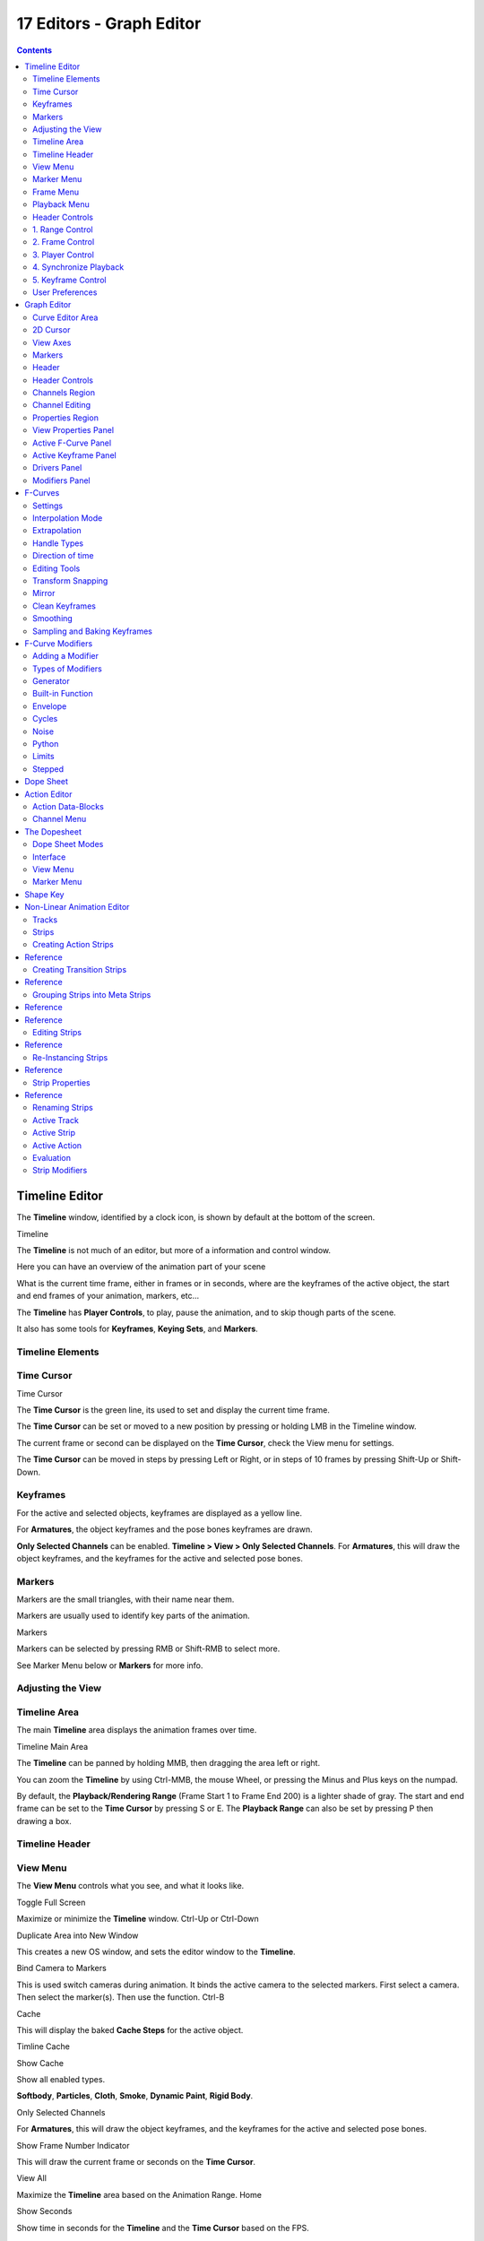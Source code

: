*************************
17 Editors - Graph Editor
*************************

.. contents:: Contents




Timeline Editor
===============

The **Timeline** window, identified by a clock icon, is shown by default at the bottom of the screen.

.. image:: graphics/17_Editors_-_Graph_Editor/10000000000004540000004C5EA68D4C200C1A97.png

Timeline

The **Timeline** is not much of an editor, but more of a information and control window.

Here you can have an overview of the animation part of your scene 

What is the current time frame, either in frames or in seconds, where are the keyframes of the active object, the start and end frames of your animation, markers, etc... 

The **Timeline** has **Player Controls**, to play, pause the animation, and to skip though parts of the scene.

It also has some tools for **Keyframes**, **Keying Sets**, and **Markers**.



Timeline Elements
-----------------



Time Cursor
-----------

.. image:: graphics/17_Editors_-_Graph_Editor/100000000000016E0000004FADBD2BC701A1C09D.png

Time Cursor

The **Time Cursor** is the green line, its used to set and display the current time frame.

The **Time Cursor** can be set or moved to a new position by pressing or holding LMB in the Timeline window.

The current frame or second can be displayed on the **Time Cursor**, check the View menu for settings.

The **Time Cursor** can be moved in steps by pressing Left or Right, or in steps of 10 frames by pressing Shift-Up or Shift-Down.



Keyframes
---------

For the active and selected objects, keyframes are displayed as a yellow line.

For **Armatures**, the object keyframes and the pose bones keyframes are drawn.

**Only Selected Channels** can be enabled. **Timeline > View > Only Selected Channels**. For **Armatures**, this will draw the object keyframes, and the keyframes for the active and selected pose bones.



Markers
-------

Markers are the small triangles, with their name near them.

Markers are usually used to identify key parts of the animation.

.. image:: graphics/17_Editors_-_Graph_Editor/1000000000000369000000CB63B6DA410BBF8D66.png

Markers

Markers can be selected by pressing RMB or Shift-RMB to select more.

See Marker Menu below or **Markers** for more info.



Adjusting the View
------------------



Timeline Area
-------------

The main **Timeline** area displays the animation frames over time.

Timeline Main Area

The **Timeline** can be panned by holding MMB, then dragging the area left or right.

You can zoom the **Timeline** by using Ctrl-MMB, the mouse Wheel, or pressing the Minus and Plus keys on the numpad.

By default, the **Playback/Rendering Range** (Frame Start 1 to Frame End 200) is a lighter shade of gray. The start and end frame can be set to the **Time Cursor** by pressing S or E. The **Playback Range** can also be set by pressing P then drawing a box.



Timeline Header
---------------



View Menu
---------

The **View Menu** controls what you see, and what it looks like.

Toggle Full Screen 

Maximize or minimize the **Timeline** window. Ctrl-Up or Ctrl-Down

Duplicate Area into New Window 

This creates a new OS window, and sets the editor window to the **Timeline**. 

Bind Camera to Markers 

This is used switch cameras during animation. It binds the active camera to the selected markers. First select a camera. Then select the marker(s). Then use the function. Ctrl-B

Cache 

This will display the baked **Cache Steps** for the active object. 

.. image:: graphics/17_Editors_-_Graph_Editor/10000000000001600000002BC45C22287D87C712.png

Timline Cache

Show Cache 

Show all enabled types. 

**Softbody**, **Particles**, **Cloth**, **Smoke**, **Dynamic Paint**, **Rigid Body**.

Only Selected Channels 

For **Armatures**, this will draw the object keyframes, and the keyframes for the active and selected pose bones. 

Show Frame Number Indicator 

This will draw the current frame or seconds on the **Time Cursor**. 

View All 

Maximize the **Timeline** area based on the Animation Range. Home

Show Seconds 

Show time in seconds for the **Timeline** and the **Time Cursor** based on the FPS.



Marker Menu
-----------

Jump to Previous Marker

Jump to Next Marker

Grab/Move Marker 

Grab/Move the selected markers. G

Rename Marker 

Rename the active marker. 

Delete Marker 

Delete selected markers. 

Duplicate Marker to Scene... 

Duplicate the selected markers to another scene. 

Duplicate Marker 

Duplicate the selected markers.

Add Marker 

Add marker to the current frame. 



Frame Menu
----------

Auto-Keyframing Mode 

	This controls how the Auto Keyframe mode works. Only one mode can be used at a time.

	Add & Replace 

	Add or Replace existing keyframes. 

	Replace 

	Only Replace existing keyframes. 



Playback Menu
-------------

- **Audio Scrubbing** If your animation has sound, this option plays bits of the sound wave while you move the time cursor with LMB or keyboard arrows. 
- **Audio Muted** Mute the sound from Sequence Editors. 
- **AV-sync** Play back and sync with audio clock, dropping frames if frame display is too slow. See 4. Synchronize Playback for more info. 
- **Frame Dropping** Play back dropping frames if frames are too slow. See 4. Synchronize Playback for more info. 
- **Clip Editors** While playing, updates the **Movie Clip Editor**. 
- **Node Editors** While playing, updates the Node properties for the **Node Editor**. 
- **Sequencer Editors** While playing, updates the **Video Sequence Editor**. 

.. Note:: Image Editors

- **Image Editors** Todo 
- **Property Editors** When the animation is playing, this will update the property values in the UI. 
- **Animation Editors** While playing, updates the **Timeline**, **Dope Sheet**, **Graph Editor**, **Video Sequence Editor**. 
- **All 3D View Editors** While playing, updates the **3D View** and the **Timeline**. 
- **Top-Left 3D Editor** While playing, updates the **Timeline** if **Animation Editors** and **All 3D View Editors** disabled. 



Header Controls
---------------

The Timeline header controls.

.. image:: graphics/17_Editors_-_Graph_Editor/100002010000034B00000046A2918D3DD89A2928.png

Timeline header controls.



1. Range Control
----------------

	Use Preview Range 

	This is an alternative range used to preview animations. This works for the UI playback, this will not work for rendering an animation. 

	Lock Time Cursor to Playback Range 

	This limits the **Time Cursor** to the **Playback Range**. 



2. Frame Control
----------------

	Start Frame 

	The start frame of the animation / playback range. 

	End Frame 

	The end frame of the animation / playback range. 

	Current Frame 

	The current frame of the animation / playback range. Also the position of the **Time Cursor**. 



3. Player Control
-----------------

These button are used to set, play, rewind, the **Time Cursor**.

.. image:: graphics/17_Editors_-_Graph_Editor/1000000000000096000000501BEDE02FBFF99AC3.png

Player Controls.

Jump to start 

This sets the cursor to the start of frame range. 

Jump to previous keyframe 

This sets the cursor to the previous keyframe. 

Rewind 

This plays the animation sequence in reverse. SWhen playing the play buttons switch to a pause button. 

Play 

This plays the animation sequence. When playing the play buttons switch to a pause button. 

Jump to next keyframe 

This sets the cursor to the next keyframe. 

Jump to end 

This sets the cursor to the end of frame range. 

Pause 

This stops the animation. 



4. Synchronize Playback
-----------------------

.. image:: graphics/17_Editors_-_Graph_Editor/100000000000006D00000051D5321B7E4CCF8278.png

3D View Red FPS. 60:54.75

When you play an animation, the FPS is displayed at the top left of the 3D View. If the scene is detailed and playback is slower than the set **Frame Rate** (see Dimensions Presets, these options are used to synchronize the playback.

No Sync 

Do not sync, play every frame. 

Frame Dropping 

Drop frames if playback is too slow. This enables **Frame Dropping** from the **Playback Menu**. 

AV-sync 

Sync to audio clock, dropping frames if playback is slow. This enables **AV-sync** and **Frame Dropping** from the **Playback Menu**. 



5. Keyframe Control
-------------------

.. image:: graphics/17_Editors_-_Graph_Editor/10000000000000DD0000004C00F4C5CFBCAE8932.png

Timeline Auto Keyframe.

Auto Keyframe 

	The “Record” red-dot button enables something called **Auto Keyframe** : It will add and/or replace existing keyframes for the active object when you transform it in the 3D view.

For example, when enabled, first set the **Time Cursor** to the desired frame, then move an object in the 3d view, or set a new value for a property in the UI.

When you set a new value for the properties, Bforartists will add keyframes on the current frame for the transform properties.

**Auto Keying Set** - Optional if Auto Keyframe enabled. **Auto Keyframe** will insert new keyframes for the properties in the active **Keying Set**.

	Note that **Auto Keyframe** only works for transform properties (objects and bones), in the 3D views (i.e. you cant use it e.g. to animate the colors of a material in the Properties window...).

.. Note:: Layered

.. image:: graphics/17_Editors_-_Graph_Editor/10000000000000780000001A9B6DC04BEEB75385.png

Timeline Layered.

**Layered** - Optional while playback. TODO.

.. image:: graphics/17_Editors_-_Graph_Editor/10000000000000D60000008E86DDB942A0825A9D.png

Timeline Keying Sets.

Active Keying Set 

	**Keying Sets** are a set of keyframe channels in one.

They are made so the user can record multiple properties at the same time.

With a keying set selected, when you insert a keyframe, Bforartists will add keyframes for the properties in the active **Keying Set**.

There are some built in keying sets, ‘LocRotScale’, and also custom keying sets.

	Custom keying sets can be defined in the in the panels **Properties > Scene > Keying Sets + Active Keying Set**.

Insert Keyframes 

Insert keyframes on the current frame for the properties in the active **Keying Set**. 

Delete Keyframes 

Delete keyframes on the current frame for the properties in the active **Keying Set**. 



User Preferences
----------------

Some related user preferences from the **Editing** tab.

Playback 

	Allow Negative Frames 

	Time Cursor can be set to negative frames with mouse or keyboard. When using **Use Preview Range**, this also allows playback. 

Keyframing 

	Visual Keying 

	When an object is using constraints, the objects property value doesnt actually change. **Visual Keying** will add keyframes to the object property, with a value based on the visual transformation from the constraint. 

	Only Insert Needed 

	This will only insert keyframes if the value of the propery is different. 

	Auto Keyframing 

	Enable **Auto Keyframe** by default for new scenes. 

	Show Auto Keying Warning 

	Displays a warning at the top right of the **3D View**, when moving objects, if **Auto Keyframe** is on. 

	Only Insert Available 

	With **Auto Keyframe** enabled, this will only add keyframes to channel F-Curves that already exist. 




Graph Editor
============

The graph editor is the main animation editor. It allows you to modify the animation for any properties using **F-Curves**.

The graph editor has two modes, **F-Curve** for **Actions**, and **Drivers** for **Drivers**. Both are very similar in function.

The Graph Editor.



Curve Editor Area
-----------------

Here you can see and edit the curves and keyframes.

.. image:: graphics/17_Editors_-_Graph_Editor/100000000000014B0000008A4ECA6E8B1C9C4154.png

A curve with different types of interpolation.

See **F-Curves** for more info.



2D Cursor
---------

.. image:: graphics/17_Editors_-_Graph_Editor/100000000000008E00000088E42C6FEC97EB25E7.png

Graph Editor 2D Cursor.

The current frame is represented by a green vertical line called the **Time Cursor**.

As in the **Timeline**, you can change the current frame by pressing or holding LMB.

The green horizontal line is called the **Cursor**. This can be disabled via the **View Menu** or the **View Properties** panel.

The **Time Cursor** and the **Cursor** make the **2D Cursor**. The **2D Cursor** mostly used for editing tools.



View Axes
---------

For **Actions** the X-axis represents time, the Y-axis represents the value to set the property.

For **Drivers** the X-axis represents the **Driver Value**, the Y-axis represents the value to set the property.

Depending on the selected curves, the values have different meaning: For example rotation properties are shown in degrees, location properties are shown in Bforartists Units. Note that **Drivers** use radians for rotation properties.



Markers
-------

Like with most animation editors, markers are shown at the bottom of the editor.

.. image:: graphics/17_Editors_-_Graph_Editor/10000000000001160000003DF060C0DA4DAAA806.png

Graph Editor Markers.

**Markers** can be modified in the **Graph Editor** though its usually best to use the **Timeline**.

See **Markers** for more info.



Header
------

Here you’ll find.

- The menus. 
- Graph Editor mode. 
- View controls. 
- Curve controls. 



Header Controls
---------------

.. image:: graphics/17_Editors_-_Graph_Editor/10000000000000680000006921EDD65E1B88978E.png

Graph Mode.

Mode 

F-Curve for **Actions**, and Drivers for **Drivers**. 

.. image:: graphics/17_Editors_-_Graph_Editor/10000000000001390000001AC42A28AD7E1D31CC.png

View Controls.

View controls 

	Show Only Selected 

	Only include curves related to the selected objects and data. 

	Show Hidden 

	Include curves from objects/bones that are not visible. 

	Show Only Errors

	Only include curves that are disabled or have errors. 

	Search Filter 

	Only include curves with keywords contained in the search text. 

	Type Filter 

	Filter curves by property type. 

	Normalize 

	Normalize curves so the maximum or minimum point equals 1.0 or -1.0. 

	Auto 

	Automatically recalculate curve normalization on every curve edit. 

.. image:: graphics/17_Editors_-_Graph_Editor/10000000000000E40000001AEE33E177A5ED8579.png

Curve Controls.

Curve controls 

	Auto Snap 

	Auto snap the keyframes for transformations.

	**No Auto-Snap****Time Step****Nearest Frame****Nearest Marker**

	Pivot Point 

	Pivot point for rotation.

	Bounding Box Center 

	Center of the select keyframes. 

	2D Cursor 

	Center of the **2D Cursor**. **Time Cursor** + **Cursor**. 

	Individual Centers 

	Rotate the selected keyframe **Bezier** handles. 

	**Copy Keyframes**

	Copy the selected keyframes to memory. 

	**Paste Keyframes**

	Paste keyframes from memory to the current frame for selected curves. 

	Create Snapshot

	Creates a picture with the current shape of the curves. 



Channels Region
---------------

.. image:: graphics/17_Editors_-_Graph_Editor/10000000000000C10000016C2FC227491A19EC89.png

Channels Region.

The channels region is used to select and manage the curves for the graph editor.

Hide curve 

Represented by the eye icon. 

Deactivate/Mute curve 

Represented by the speaker icon. 

Lock curve from editing 

Represented by the padlock icon. 



Channel Editing
---------------

**Select channel**

**Multi Select/Deselect**

**Toggle Select All**

**Border Select**

**Border Deselect**

**Delete selected**

**Lock selected**

**Make only selected visible**

**Enable Mute Lock selected**

**Disable Mute Lock selected**

**Toggle Mute Lock selected**



Properties Region
-----------------

The panels in the **Properties Region**.



View Properties Panel
---------------------

.. image:: graphics/17_Editors_-_Graph_Editor/10000000000000B80000007B534589637EAE1F1B.png

View Properties Panel.

Show Cursor 

Show the vertical **Cursor**. 

Cursor from Selection 

Set the **2D cursor** to the center of the selected keyframes. 

Cursor X 

	**Time Cursor** X position.

	To Keys 

	Snap selected keyframes to the **Time Cursor**. 

Cursor Y 

	Vertical **Cursor** Y position.

	To Keys 

	Snap selected keyframes to the **Cursor**. 



Active F-Curve Panel
--------------------

.. image:: graphics/17_Editors_-_Graph_Editor/10000000000000B800000095A08DE6BCE4323CBA.png

Active F-Curve Panel.

This panel displays properties for the active **F-Curve**.

**Channel Name** (X Location) 

**ID Type** + Channel name. 

RNA Path 

**RNA Path** to property + Array index. 

Color Mode 

	**Color Mode** for the active **F-Curve**.

	Auto Rainbow 

	Increment the **HUE** of the **F-Curve** color based on the channel index. 

	Auto XYZ to RGB 

	For property sets like location xyz, automatically set the set of colors to red, green, blue. 

	User Defined 

	Define a custom color for the active **F-Curve**. 



Active Keyframe Panel
---------------------

.. image:: graphics/17_Editors_-_Graph_Editor/10000000000000B8000000F40B56BE5FEF474652.png

Active Keyframe Panel.

Interpolation 

	Set the forward interpolation for the active keyframe.

	Constant 

	Keep the same value till the next keyframe. 

	Linear 

	The difference between the next keyframe. 

	Bezier 

	Bezier interpolation to the next keyframe. 

Key

	Frame 

	Set the frame for the active keyframe. 

	Value

	Set the value for the active keyframe. 

Left Handle

Set the position of the left interpolation handle for the active keyframe. 

Right Handle 

Set the position of the right interpolation handle for the active keyframe. 



Drivers Panel
-------------

.. image:: graphics/17_Editors_-_Graph_Editor/10000000000000B80000009A53A3922E2F7B2AA2.png

Drivers Panel.

See Drivers Panel for more info.



Modifiers Panel
---------------

.. image:: graphics/17_Editors_-_Graph_Editor/10000000000000B80000003BF34A5931E451F92F.png

Modifiers Panel.

See **F-Modifiers** for more info.

.. Tip:: See also




F-Curves
========

After animating some property in Bforartists using keyframes you can edit their corresponding curves. When something is “animated,” it changes over time. This curve in shown as something called an F-Curve. Basically what an F-Curve does is it a interpolates between two animated properties. In Bforartists, animating an object means changing one of its properties, such as an objects location, or its scale.

As mentioned, Bforartists’s fundamental unit of time is the “frame”, which usually lasts just a fraction of a second, depending on the **frame rate** of the scene. As animation is composed of incremental changes spanning multiple frames, usually these properties ARE NOT manually modified **frame by frame**, because:

- it would take ages! 
- it would be very difficult to get smooth variations of the property (unless you compute mathematical functions and type a precise value for each frame, which would be crazy). 

This is why nearly all direct animation is done using **interpolation**.

The idea is simple: you define a few Key Frames, which are multiple frames apart. Between these keyframes, the properties’ values are computed (interpolated) by Bforartists and filled in. Thus, the animators’ workload is significantly reduced.

Example of interpolation

For example, if you have:

- a control point of value 0 at frame 0, 
- another one of value 10 at frame 25, 
- and you use linear interpolation, 

then, at frame 5 we get a value of 2.

The same goes for all intermediate frames: with just two points, you get a smooth growth from 0 to 10 along the **25 frames**. Obviously, if you’d like the frame 15 to have a value of 9, you’d have to add another control point (or keyframe)...



Settings
--------

F-curves have three additional properties, which control the interpolation between points, extension behavior, and the type of handles.



Interpolation Mode
------------------

You have three choices (T, or Curve > Interpolation Mode):

Constant 

There is no interpolation at all. The curve holds the value of its last keyframe, giving a discrete (stairway) “curve”. Usually only used during the initial “blocking” stage in pose-to-pose animation workflows. 

Constant.

Linear 

This simple interpolation creates a straight segment between each neighbor keyframes, giving a broken line. It can be useful when using only two keyframes and the **Extrapolation** extend mode, to easily get an infinite straight line (i.e. a linear curve). 

Linear.

Bezier 

The more powerful and useful interpolation, and the default one. It gives nicely smoothed curves, i.e. smooth animations! 

Bézier.

Remember that some FCurves can only take discrete values, in which case they are always shown as if constant interpolated, whatever option you chose.



Extrapolation
-------------

(Shift-E, or Channel > Extrapolation Mode)

Extrapolation defines the behavior of a curve before the first and after the last keyframes.

There are two basic extrapolation modes:

Constant 

The default one, curves before their first keyframe and after their last one have a constant value (the one of these first and last keyframes). 

Constant extrapolation

Linear 

Curves ends are straight lines (linear), as defined by their first two keyframes (respectively their last two keyframes). 

Linear extrapolation

Additional extrapolation tools (e.g. the “Cycles” F-Modifier) are located in the **F-Curve Modifiers**



Handle Types
------------

There is another curve option quite useful for Bézier-interpolated curves. You can set the type of handle to use for the curve points V

Automatic 

Keyframes are automatically interpolated 

Auto handles

Vector 

Creates linear interpolation between keyframes. The linear segments remain if keyframe centers are moved. If handles are moved, the handle becomes Free. 

Vector handles

Aligned 

Handle maintain rotation when moved, and curve tangent is maintained 

Aligned handles

Free 

Breaks handles tangents 

Free handles

Auto Clamped 

Auto handles clamped to not overshoot 

Auto clamped handles



Direction of time
-----------------

Although F-curves are very similar to Bezier Curves, there are some important differences.

For obvious reasons, **a property represented by a Curve cannot have more than one value at a given time**, hence:

- when you move a control point ahead of a control point that was previously ahead of the point that you are moving, the two control points switch their order in the edited curve, to avoid that the curve goes back in time 
- for the above reason, it’s impossible to have a closed Ipo curve 

Two control points switching: the curve can’t go back in time!

.. list-table::

	* - 	  - 


Editing Tools
-------------

By default, when new channels are added, the **Graph Editor** sets them to **Edit Mode**. Selected channels can be locked by pressing Tab.

Many of the hotkeys are the same as the viewport ones, for example Navigation hotkeys and select keys. Which one depends of the chosen keymap.

And of course you can lock the transformation along the X (time frame) or Y (value) axises by pressing X or Y during transformation.

For precise control of the keyframe position and value, you can set values in the **Active Keyframe** of the Properties Region.



Transform Snapping
------------------

When transforming keyframes with the navigation hotkeys the transformation can be snapped to increments.

Snap Transformation to 1.0 Ctrl

Divide Transformation by 10.0 Shift

Keyframes can be snapped to different properties by using the **Snap Keys** tool.

Snap Keys Shift-S

	Current Frame 

	Snap the selected keyframes to the **Time Cursor**. 

	Cursor Value 

	Snap the selected keyframes to the **Cursor**. 

	Nearest Frame 

	Snap the selected keyframes to their nearest frame individually. 

	Nearest Second 

	Snap the selected keyframes to their nearest second individually, based on the **FPS** of the scene. 

	Nearest Marker 

	Snap the selected keyframes to their nearest marker individually. 

	Flatten Handles 

	Flatten the **Bezier** handles for the selected keyframes. 

Flatten Handles snapping example.

.. list-table::

	* - 	  - 


Mirror
------

Selected keyframes can be mirrored over different properties using the **Mirror Keys** tool.

Mirror Keys 

	By Times Over Current Frame 

	Mirror horizontally over the **Time Cursor**. 

	By Values over Cursor Value 

	Mirror vertically over the **Cursor**. 

	By Times over Time 0 

	Mirror horizontally over frame 0. 

	By Values over Value 0 

	Mirror vertically over value 0. 

	By Times over First Selected Marker 

	Mirror horizontally the over the first selected **Marker**. 



Clean Keyframes
---------------

**Clean Keyframes** resets the keyframe tangents to their auto-clamped shape, if they have been modified. **Clean Keyframes**O

.. list-table::

	* - 	  - 


Smoothing
---------

There is also an option to smooth the selected curves , but beware: its algorithm seems to be to divide by two the distance between each keyframe and the average linear value of the curve, without any setting, which gives quite a strong smoothing! Note that the first and last keys seem to be never modified by this tool.

.. list-table::

	* - 	  - 


Sampling and Baking Keyframes
-----------------------------

Sample Keyframes 

Sampling a set a keyframes replaces interpolated values with a new keyframe for each frame. 

.. list-table::

	* - 	  - 
Bake Curves

Baking a curve replaces it with a set of sampled points, and removes the ability to edit the curve. 




F-Curve Modifiers
=================

F-Curve modifiers are similar to object modifiers, in that they add non-destructive effects, that can be adjusted at any time, and layered to create more complex effects.



Adding a Modifier
-----------------

The F-curve modifier panel is located in the Properties panel. Select a curve by selecting one of its curve points, or by selecting the channel list. Click on the **Add Modifier** button and select a modifier.

To add spin to an object or group, select the object/group and add a keyframe to the axis of rotation (x,y, or z)

Go to the Graph Editor.....make sure the f-curves properties panel is visible (View > Properties)

>Add Modifier > (e.g.) Generator



Types of Modifiers
------------------



Generator
---------

Generator creates a Factorized or Expanded Polynomial function. These are basic mathematical formulas that represent lines, parabolas, and other more complex curves, depending on the values used.

Additive 

This option causes the modifier to be added to the curve, instead of replacing it by default. 

Poly Order 

Specify the order of the polynomial, or the highest power of ‘x’ for this polynomial. (number of coefficients - 1). 

Change the Coefficient values to change the shape of the curve.

.. See also::  for more information on polynomials.



Built-in Function
-----------------

These are additional formulas, each with the same options to control their shape. Consult mathematics reference for more detailed information on each function.

- Sine 
- Cosine 
- Tangent 
- Square Root 
- Natural Logarithm 
- Normalized Sine (sin(x)/x) 

Amplitude

Adjusts the Y scaling 

Phase Multiplier 

Adjusts the X scaling 

Phase Offset 

Adjusts the X offset 

Value Offset 

Adjusts the Y offset 



Envelope
--------

Allows you to adjust the overall shape of a curve with control points.

Reference Value 

Set the Y value the envelope is centered around. 

Min 

Lower distance from Reference Value for 1:1 default influence. 

Max 

Upper distance from Reference Value for 1:1 default influence. 

Add Point 

Add a set of control points. They will be created at the current frame. 

Fra: 

Set the frame number for the control point. 

Min 

Specifies the lower control point’s position. 

Max 

specifies the upper control point’s position. 



Cycles
------

Cycles allows you add cyclic motion to a curve that has 2 or more control points. The options can be set for before and after the curve.

Cycle Mode 

	Repeat Motion 

	Repeats the curve data, while maintaining their values each cycle. 

	Repeat with Offset 

	Repeats the curve data, but offsets the value of the first point to the value of the last point each cycle. 

	Repeat Mirrored 

	Each cycle the curve data is flipped across the X-axis. 

Before/After Cycles 

Set the number of times to cycle the data. A value of 0 cycles the data infinitely. 



Noise
-----

Modifies the curve with a noise formula. This is useful for creating subtle or extreme randomness to animated movements, like camera shake.

Blend Type 

	Replace 

	Adds a -.5 to .5 range noise function to the curve. 

	Add 

	Adds a 0 to 1 range noise function to the curve. 

	Subtract 

	Subtracts a 0 to 1 range noise function to the curve. 

	Multiply 

	Multiplies a 0 to 1 range noise function to the curve. 

Scale 

Adjust the overall size of the noise. Values further from 0 give less frequent noise. 

Strength 

Adjusts the Y scaling of the noise function. 

Phase 

Adjusts the random seed of the noise. 

Depth 

Adjusts how detailed the noise function is. 



Python
------



Limits
------

Limit curve values to specified X and Y ranges.

Minimum/Maximum X 

Cuts a curve off at these frames ranges, and sets their minimum value at those points. 

Minimum/Maximum Y 

Truncates the curve values to a range. 



Stepped
-------

Gives the curve a stepped appearance by rounding values down within a certain range of frames.

Step Size 

Specify the number of frames to hold each frame 

Offset 

Reference number of frames before frames get held. Use to get hold for ‘1-3’ vs ‘5-7’ holding patterns. 

Use Start Frame 

Restrict modifier to only act before its ‘end’ frame 

Use End Frame 

Restrict modifier to only act after its ‘start’ frame 




Dope Sheet
==========

- Action Editor
- The Dopesheet
- Shape Key 

- - Action Data-Blocks 
- - Channel Menu 

- - Dope Sheet Modes 
- - Interface 




Action Editor
=============

In Bforartists **Actions** are a generic containers for F-Curves. Actions can contain any number of F-Curves, and can be attached to any data block. As long as the RNA data paths stored in the Action’s F-Curves can be found on that data block, the animation will work. For example, an action modifying ‘X location’ and ‘Y location’ properties can be shared across multiple objects, since both objects have ‘X location’ and ‘Y location’ properties beneath them.

The **Action Editor** window enables you to see and edit the FCurve data-blocks you defined as actions in the **FCurve Editor** window. So it takes place somewhere in-between the low-level **FCurves**, and the high-level **NLA editor**. Hence, you do not have to use them for simple Ipo curves animations - and they have not much interest in themselves, so you will mostly use this window when you do **NLA animation** (they do have a few specific usages on their own, though, like e.g. with the **Action constraint**, or the **pose libraries**).

This is not a mandatory window, as you do can edit the actions used by the NLA directly in the **FCurve Editor** window (or even the **NLA Editor** one). However, it gives you a slightly simplified view of your FCurve data-blocks (somewhat similar to the “key” mode of the FCurve window, even though more powerful in some ways) - and, more interesting, it can show you all “action” FCurve data-blocks of a same object at once.

Additionally, it also allows you to affect timing of the different keys of the layers created with the **grease pencil tool**.

Each “action” FCurve data-block forms a top-level channel (see below). Note that an object can have several **Constraint** (one per animated constraint) and **Pose** (for armatures, one per animated bone) FCurve data-blocks, and hence an action can have several of these channels.



Action Data-Blocks
------------------

As everything else in Bforartists, actions are data-blocks. Unlike FCurve ones, there is only one type of action, which can regroup all FCurve of a given object. You’ll find its usual data-block controls in the **Action Editor** header.

However, there is one specificity with action data-blocks: they have by default a “fake user”, i.e. once created, they are always kept in Bforartists file, even if no object uses them. This is due to the fact that actions are designed to be used in the NLA, where you can affect several different actions to a same object! Yes, this is the only way to use different actions (and hence, different FCurve data-blocks of the same kind) to animate a same object. But as you have to assign an action to an object to be able to edit it (and an object can only have one action data-block at a time), to have “fake users” guaranties you that you won’t lost your precious previously-edited actions when you start working on a new one!

This window shows, by default, the action data-block linked to the current active object. However, as with FCurvs, you can pin an **Action Editor** to a given action with the small “pin” button to the left of the data-block controls, in the header. This will force the window to always display this data-block, whatever the current selected object is.



Channel Menu
------------

Delete (X) 

	Deletes the whole channel from the current action (i.e. unlink the underlying FCurve data-block from this action data-block).

.. list-table::

	* - Warning

	* - The X shortcut is area-dependent: if you use it in the left list part, it’ll delete the selected channels, whereas if you use it in the main area, it’ll delete the selected keyframes...

Settings > Toogle/Enable/Disable a Setting 

Enable/disable a channel’s setting (selected in the menu that pops-up) - currently, “lock” and/or “mute” only. 

Toggle Channel Editability Tab

Locks or unlocks a channel for editing 

Extrapolation Mode 

Change the extrapolation between selected keyframes. More options are available in the Graph Editor. 

Expand Channels, Collapse Channels 

Expands or collapses selected channels. 

Move... 

This allows you to move top-level channels up/down , or directly to the top/bottom.

Revive Disabled F-Curves 

Clears ‘disabled’ tag from all F-Curves to get broken F-Curves working again 




The Dopesheet
=============

The DopeSheet

Classical hand-drawn animators often made a chart, showing exactly when each drawing, sound and camera move would occur, and for how long. They nicknamed this the ‘dopesheet’. While CG foundations dramatically differ from classical hand-drawn animation, Bforartists’s Dopesheet inherits a similar directive. It gives the animator a ‘birds-eye-view’ of every thing occurring within a scene.



Dope Sheet Modes
----------------

.. image:: graphics/17_Editors_-_Graph_Editor/10000000000000930000009821F81A6BDC1B7C8B.png

DopeSheet modes

There are four basic views for the Dopesheet.These all view different contexts of animation:

**DopeSheet**

The dopeSheet allow you to edit multiple actions at once. 

**Action Editor**

**Action Editor** is the default, and most useful one. It’s here you can define and control your actions. 

**Shape Key Editor**

**ShapeKey Editor** is dedicated to the **Shape** Ipo data-blocks. It uses/edits the same action data-block as the previous mode. It seems to be an old and useless thing, as the **Action Editor** mode handles **Shape** channels very well, and this mode adds nothing... 

**Grease Pencil**

**Grease Pencil** is dedicated to the **grease pencil tool’s** keyframes - for each grease pencil layer, you have a strip along which you can grab its keys, and hence easily re-time your animated sketches. As it is just another way to see and edit the grease pencil data, this mode uses no data-block (and hence has nothing to do with actions...). Note that you’ll have as much top-level grease pencil channels as you have sketched windows (3D views, **UV/Image Editor**, etc.) 



Interface
---------

The **Action Editor** interface is somewhat similar to the **FCurve Editor** one, it is divided in three areas:

The Action Editor window, Action Editor mode, with an Object and Shape channels.

The header bar 

Here you find the menus, a first block of controls related to the editor “mode”, a second one concerning the action data-blocks, and a few other tools (like the copy/paste buttons, and snapping type). 

The main area 

It contains the keyframes for all visible action channels. As with the other “time” windows, the X-axis materializes the time. The Y-axis has no mean in itself, unlike with the FCurve editor, it’s just a sort of “stack” of action channels - each one being shown as an horizontal colored strip (of a darker shade “during” the animated/keyed period). On these channel strips lay the keyframes, materialized as light-gray (unselected) or yellow (selected) diamonds. One of the key feature of this window is that it allow you to visualize immediately which channel (i.e. Ipo curve) is **really** affected. When the value of a given channel does not change at all between two neighboring keyframes, a gray (unselected) or yellow (selected) line is drawn between them. 

The left “list-tree” 

	This part shows the action’s channel “headers” and their hierarchy. Basically, there are:

- “Top-level” channels, which represent whole FCurve data-blocks (so there’s one for **Object** one, one for **Shape** one, etc.). They gather **all** keyframes defined in their underlying FCurve data-block. 
- “Mid-level” channels, which seem currently to have no use (there’s one per top-level channel, they are all named **FCurves**, and have no option at all...). 
- “Low-level” channels, which represent individual FCurve , with their own keyframes (fortunately, only keyed Ipos are shown!). 

Each level can be expended/collapsed by the small arrow to the left of its “parent” channel. To the right of the channel’s headers, there are some channel’s setting controls:

- Clicking on the small “eye” will allow you to mute that channel (and all its “children” channels, if any!). 
- Clicking on the small “lock” will allow you to prevent this channel and its children to be edited (note that this is also working inside the NLA, but that it doesn’t prevent edition of the underlying FCurve ...). 

	A channel can be selected (text in white, strip in gray-blue color) or not (text in black, strip in pink-brown color.), use LMB clicks to toggle this state. You can access some channel’s properties by clicking Ctrl-LMB on its header. Finally, you can have another column with value-sliders, allowing you to change the value of current keyframes, or to add new ones. These are obviously only available for low-level channels (i.e. individual FCurve ). See View Menu below for how to show these sliders.



View Menu
---------

.. image:: graphics/17_Editors_-_Graph_Editor/1000000000000112000000F4C43B650759E060AA.png

the action editor showing sliders

Realtime Updates 

When transforming keyframes, changes to the animation data are flushed to other views 

Show Frame Number Indicator

Show frame number beside the current frame indicator line 

Show Sliders 

A toggle option that shows the value sliders for the channels. See the **The****Action Editor****window,****Action Editor****mode, with a group and sliders** picture above). 

Use Group Colors 

Draw groups and channels with colors matching their corresponding groups. 

AutoMerge Keyframes

Automatically merge nearby keyframes 

Sync Markers 

Sync Markers with keyframe edits 

Show Seconds 

Whether to show the time in the X-axis as frames or as seconds 

Set Preview Range 

Interactively define frame range used for playback. Allow you to define a temporary preview range to use for the Alt-A realtime playback (this is the same thing as the **Playback Range** option of the timeline window header). 

Clear Preview Range

Clears the preview range 

Auto-Set Preview Range 

Automatically sets the preview range to playback the whole action. 



Marker Menu
-----------

See the **Markers page**.




Shape Key
=========

To do




Non-Linear Animation Editor
===========================

The NLA editor can manipulate and repurpose actions, without the tedium of keyframe handling. Its often used to make broad, significant changes to a scene’s animation, with relative ease. It can also repurpose, and ‘layer’ actions, which make it easier to organize, and version-control your animation.



Tracks
------

Tracks are the layering system of the NLA. At its most basic level, it can help organize strips. But it also layers motion much like an image editor layers pixels - the bottom layer first, to the top, last.

.. image:: graphics/17_Editors_-_Graph_Editor/10000000000001D8000000751B790B39EA6CEBA8.png



Strips
------

There’s three kinds of strips - Action, Transition, and Meta. Actions contain the actual keyframe data, Transitions will perform calculations between Actions, and Meta will group strips together as a whole.



Creating Action Strips
----------------------

Any action used by the NLA first must be turned into an Action strip. This is done so by clicking the

.. image:: graphics/17_Editors_-_Graph_Editor/100000000000001200000013976525FA85DD5D3F.png

next to the action listed in the NLA. Alternatively, you can go to




Reference
=========

.. image:: graphics/17_Editors_-_Graph_Editor/10000000000000930000002CBCF396EEB82DB605.png

Action Strip.



Creating Transition Strips
--------------------------

Select two or more strips on the same track, and go to




Reference
=========

.. image:: graphics/17_Editors_-_Graph_Editor/100000000000017B0000003C23A42F3422BF326E.png

Transition Strip.



Grouping Strips into Meta Strips
--------------------------------

If you find yourself moving a lot of strips together, you can group them into a Meta strip. A meta strip can be moved and duplicated like a normal strip.




Reference
=========

.. list-table::

	* - 	  - 
A meta strip still contains the underlying strips. You can ungroup a Meta strip.




Reference
=========



Editing Strips
--------------

The contents of Action strips can be edited, but you must be in ‘Tweak Mode’ to do so.




Reference
=========

.. list-table::

	* - 	  - 
If you try moving the strip, while in edit mode, you’ll notice that the keys will go along with it. On occasion, you’ll prefer the keys to remain on their original frames, regardless of where the strip is. To do so, hit the ‘unpin’ icon, next to the strip.

.. image:: graphics/17_Editors_-_Graph_Editor/10000000000001F1000000C6D36C00EE6777781F.png

Nla strip with pinned keys.

.. image:: graphics/17_Editors_-_Graph_Editor/100000000000023A000000E11E2FFA53E2FBFF22.png

Strip moved, notice the keys move with it.

.. image:: graphics/17_Editors_-_Graph_Editor/100000000000023A000000E1347F754A6E23E30A.png

The unpinned keys return to their original frames.

When your finished editing the strip, simply go to View > Exit Tweak Mode. Note the default key for this is Tab.



Re-Instancing Strips
--------------------

The contents’ of one Action strip can be instanced multiple times. To instance another strip, select a strip, go to




Reference
=========

Now, when any strip is tweaked, the others will change too. If a strip other than the original is tweaked, the original will turn to red.

.. list-table::

	* - 	  - 	  - 


Strip Properties
----------------

Strip properties can be accessed via the NLA header.




Reference
=========



Renaming Strips
---------------

All strips can be renamed, in the “Active Track” section in the Strip Properties.

.. image:: graphics/17_Editors_-_Graph_Editor/10000000000000B000000083C5C9733B5A763A7C.png



Active Track
------------

This is which track the strip currently belongs to.

.. image:: graphics/17_Editors_-_Graph_Editor/10000000000000C70000003E8F496FF79828B1A0.png



Active Strip
------------

Elements of the strip itself. An Action Strip can be either an Action Clip, or a Transition Clip. Note that the ‘Strip Extents’ fields determine strictly the strip, and not the action. Also, the “Hold” value in the Extrapolation section means hold both beginning, and after. This can cause previous clips to not work, if checked.

.. image:: graphics/17_Editors_-_Graph_Editor/10000000000000C7000001300920415F3BB6A47D.png



Active Action
-------------

This represents the ‘object data’ of the strip. Much like the transform values of an object.

.. image:: graphics/17_Editors_-_Graph_Editor/10000000000000C7000000BE39B3E6AF9E9798B9.png



Evaluation
----------

This determines the degree of influence the strip has, and over what time.

.. image:: graphics/17_Editors_-_Graph_Editor/10000000000000C70000007B7EE08869EC72BCEF.png

If influence isn’t animated, the strips will fade linearly, during the overlap.

.. image:: graphics/17_Editors_-_Graph_Editor/10000000000001EF000000C6E6915B9E2BA2C445.png



Strip Modifiers
---------------

Like its close cousins in mesh and graph editing, Modifiers can stack different combinations of effects for strips. Obviously there will be more to come on this.

.. image:: graphics/17_Editors_-_Graph_Editor/10000000000000C3000000EB4F1624BA3D5F4D47.png

